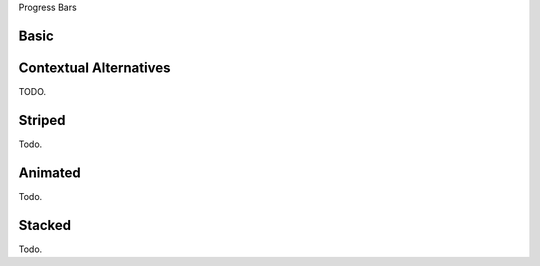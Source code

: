 
Progress Bars

Basic
=====

.. progressbar::
   :width: 60%

Contextual Alternatives
=======================

TODO.

Striped
=======

Todo.

Animated
========

Todo.

Stacked
=======

Todo.
